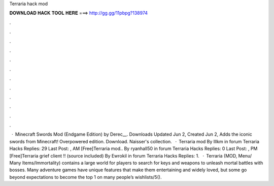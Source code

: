 Terraria hack mod

𝐃𝐎𝐖𝐍𝐋𝐎𝐀𝐃 𝐇𝐀𝐂𝐊 𝐓𝐎𝐎𝐋 𝐇𝐄𝐑𝐄 ===> http://gg.gg/11pbpg?138974

.

.

.

.

.

.

.

.

.

.

.

.

 · Minecraft Swords Mod (Endgame Edition) by Derec__. Downloads Updated Jun 2, Created Jun 2, Adds the iconic swords from Minecraft! Overpowered edition. Download. Naisser's collection.  · Terraria mod By lllkm in forum Terraria Hacks Replies: 29 Last Post: , AM [Free]Terraria mod.. By ryanhall50 in forum Terraria Hacks Replies: 0 Last Post: , PM [Free]Terraria grief client !! (source included) By Ewrokil in forum Terraria Hacks Replies: 1.  · Terraria (MOD, Menu/ Many Items/Immortality) contains a large world for players to search for keys and weapons to unleash mortal battles with bosses. Many adventure games have unique features that make them entertaining and widely loved, but some go beyond expectations to become the top 1 on many people’s wishlists/5().